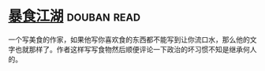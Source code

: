 * [[https://book.douban.com/subject/5914555/][暴食江湖]]    :douban:read:
一个写美食的作家，如果他写你喜欢食的东西都不能写到让你流口水，那么他的文字也就那样了。作者这样写写食物然后顺便评论一下政治的坏习惯不知是继承何人的。

